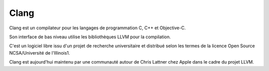 ﻿

.. index::
   pair: Clang; Compiler
   ! Clang


.. _clang_compiler:

======
Clang
======

.. seealso::

   - http://fr.wikipedia.org/wiki/Clang
   - http://clang.llvm.org/



Clang est un compilateur pour les langages de programmation C, C++ et Objective-C.

Son interface de bas niveau utilise les bibliothèques LLVM pour la compilation.

C'est un logiciel libre issu d'un projet de recherche universitaire et distribué
selon les termes de la licence Open Source NCSA/Université de l'Illinois1.

Clang est aujourd'hui maintenu par une communauté autour de Chris Lattner chez
Apple dans le cadre du projet LLVM.

